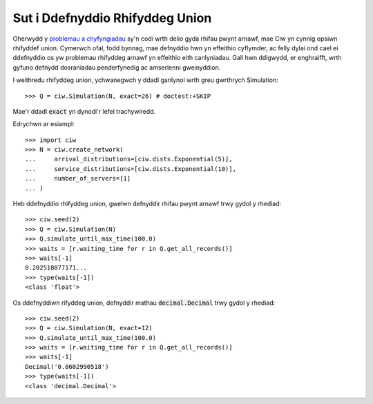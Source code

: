 .. _exact-arithmetic:

================================
Sut i Ddefnyddio Rhifyddeg Union
================================

Oherwydd y `problemau a chyfyngiadau <https://docs.python.org/2/tutorial/floatingpoint.html>`_ sy'n codi wrth delio gyda rhifau pwynt arnawf, mae Ciw yn cynnig opsiwn rhifyddef union.
Cymerwch ofal, fodd bynnag, mae defnyddio hwn yn effeithio cyflymder, ac felly dylai ond cael ei ddefnyddio os yw problemau rhifyddeg arnawf yn effeithio eith canlyniadau.
Gall hwn ddigwydd, er enghraifft, wrth gyfuno defnydd dosraniadau penderfynedig ac amserlenni gweinyddion.

I weithredu rhifyddeg union, ychwanegwch y ddadl ganlynol wrth greu gwrthrych Simulation::

    >>> Q = ciw.Simulation(N, exact=26) # doctest:+SKIP

Mae'r ddadl :code:`exact` yn dynodi'r lefel trachywiredd.

Edrychwn ar esiampl::
    
    >>> import ciw
    >>> N = ciw.create_network(
    ...     arrival_distributions=[ciw.dists.Exponential(5)],
    ...     service_distributions=[ciw.dists.Exponential(10)],
    ...     number_of_servers=[1]
    ... )


Heb ddefnyddio rhifyddeg union, gwelwn defnyddir rhifau pwynt arnawf trwy gydol y rhediad::

    >>> ciw.seed(2)
    >>> Q = ciw.Simulation(N)
    >>> Q.simulate_until_max_time(100.0)
    >>> waits = [r.waiting_time for r in Q.get_all_records()]
    >>> waits[-1]
    0.202518877171...
    >>> type(waits[-1])
    <class 'float'>

Os ddefnyddiwn rifyddeg union, defnyddir mathau :code:`decimal.Decimal` trwy gydol y rhediad::

    >>> ciw.seed(2)
    >>> Q = ciw.Simulation(N, exact=12)
    >>> Q.simulate_until_max_time(100.0)
    >>> waits = [r.waiting_time for r in Q.get_all_records()]
    >>> waits[-1]
    Decimal('0.0602990518')
    >>> type(waits[-1])
    <class 'decimal.Decimal'>